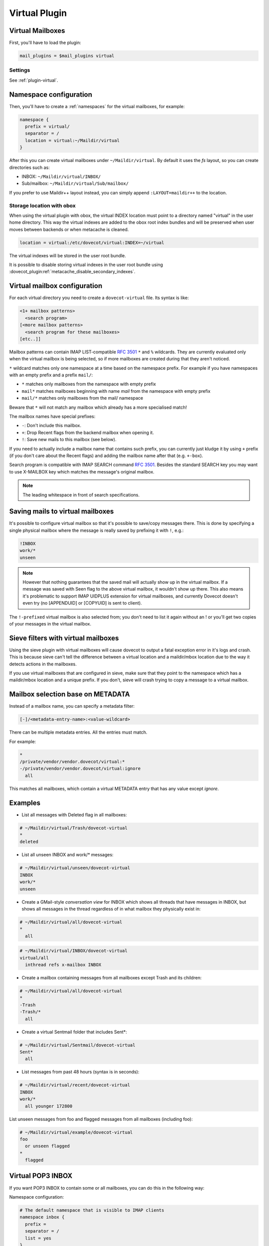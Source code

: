 .. _virtual_plugin:

==============
Virtual Plugin
==============

Virtual Mailboxes
=================

First, you'll have to load the plugin:

.. code-block:: none

  mail_plugins = $mail_plugins virtual

Settings
--------

See :ref:`plugin-virtual`.

Namespace configuration
=======================

Then, you'll have to create a :ref:`namespaces` for the virtual mailboxes, for example:

.. code-block:: none

  namespace {
    prefix = virtual/
    separator = /
    location = virtual:~/Maildir/virtual
  }

After this you can create virtual mailboxes under ``~/Maildir/virtual``. By
default it uses the `fs` layout, so you can create directories such as:

* INBOX: ``~/Maildir/virtual/INBOX/``
* Sub/mailbox: ``~/Maildir/virtual/Sub/mailbox/``

If you prefer to use Maildir++ layout instead, you can simply append
``:LAYOUT=maildir++`` to the location.

.. _virtual_plugin_obox_secondary_indexes:

Storage location with obox
--------------------------

.. versionadded:: v2.3.17

When using the virtual plugin with obox, the virtual INDEX location must point
to a directory named "virtual" in the user home directory. This way the virtual
indexes are added to the obox root index bundles and will be preserved when
user moves between backends or when metacache is cleaned.

.. code-block:: none

        location = virtual:/etc/dovecot/virtual:INDEX=~/virtual

The virtual indexes will be stored in the user root bundle.

It is possible to disable storing virtual indexes in the user root bundle using
:dovecot_plugin:ref:`metacache_disable_secondary_indexes`.

Virtual mailbox configuration
=============================

For each virtual directory you need to create a ``dovecot-virtual`` file. Its
syntax is like:

.. code-block:: none

  <1+ mailbox patterns>
    <search program>
  [<more mailbox patterns>
    <search program for these mailboxes>
  [etc..]]

Mailbox patterns can contain IMAP LIST-compatible :rfc:`3501#section-6.3.8` ``*`` and ``%``
wildcards. They are currently evaluated only when the virtual mailbox is being
selected, so if more mailboxes are created during that they aren't noticed.

``*`` wildcard matches only one namespace at a time based on the namespace
prefix. For example if you have namespaces with an empty prefix and a prefix
``mail/``:

* ``*`` matches only mailboxes from the namespace with empty prefix
* ``mail*`` matches mailboxes beginning with name `mail` from the namespace
  with empty prefix
* ``mail/*`` matches only mailboxes from the mail/ namespace

Beware that ``*`` will not match any mailbox which already has a more
specialised match!

The mailbox names have special prefixes:

* ``-``: Don't include this mailbox.
* ``+``: Drop \Recent flags from the backend mailbox when opening it.
* ``!``: Save new mails to this mailbox (see below).

If you need to actually include a mailbox name that contains such prefix, you
can currently just kludge it by using ``+`` prefix (if you don't care about the
\Recent flags) and adding the mailbox name after that (e.g. ``+-box``).

Search program is compatible with IMAP SEARCH command :rfc:`3501#section-6.4.4`. Besides the standard
SEARCH key you may want to use X-MAILBOX key which matches the message's
original mailbox.

.. Note:: The leading whitespace in front of search specifications.

Saving mails to virtual mailboxes
=================================

It's possible to configure virtual mailbox so that it's possible to save/copy
messages there. This is done by specifying a single physical mailbox where the
message is really saved by prefixing it with ``!``, e.g.:

.. code-block:: none

  !INBOX
  work/*
  unseen

.. Note::

  However that nothing guarantees that the saved mail will actually show up in
  the virtual mailbox. If a message was saved with \Seen flag to the above
  virtual mailbox, it wouldn't show up there. This also means it's problematic
  to support IMAP UIDPLUS extension for virtual mailboxes, and currently
  Dovecot doesn't even try (no [APPENDUID] or [COPYUID] is sent to client).

The ``!-prefixed`` virtual mailbox is also selected from; you don't need to
list it again without an ! or you'll get two copies of your messages in the
virtual mailbox.

Sieve filters with virtual mailboxes
====================================

Using the sieve plugin with virtual mailboxes will cause dovecot to output a
fatal exception error in it's logs and crash. This is because sieve can't tell
the difference between a virtual location and a maildir/mbox location due to
the way it detects actions in the mailboxes.

If you use virtual mailboxes that are configured in sieve, make sure that they
point to the namespace which has a maildir/mbox location and a unique prefix.
If you don't, sieve will crash trying to copy a message to a virtual mailbox.

Mailbox selection base on METADATA
==================================

.. versionadded:: v2.2.22

Instead of a mailbox name, you can specify a metadata filter:

.. code-block:: none

  [-]/<metadata-entry-name>:<value-wildcard>

There can be multiple metadata entries. All the entries must match.

For example:

.. code-block:: none

  *
  /private/vendor/vendor.dovecot/virtual:*
  -/private/vendor/vendor.dovecot/virtual:ignore
    all

This matches all mailboxes, which contain a virtual METADATA entry that has any
value except `ignore`.

Examples
========

* List all messages with \Deleted flag in all mailboxes:

.. code-block:: none

  # ~/Maildir/virtual/Trash/dovecot-virtual
  *
  deleted

* List all unseen INBOX and work/* messages:

.. code-block:: none

  # ~/Maildir/virtual/unseen/dovecot-virtual
  INBOX
  work/*
  unseen

* Create a GMail-style `conversation view` for INBOX which shows all threads
  that have messages in INBOX, but shows all messages in the thread regardless
  of in what mailbox they physically exist in:

.. code-block:: none

  # ~/Maildir/virtual/all/dovecot-virtual
  *
    all

.. code-block:: none

  # ~/Maildir/virtual/INBOX/dovecot-virtual
  virtual/all
    inthread refs x-mailbox INBOX

* Create a mailbox containing messages from all mailboxes except Trash and its
  children:

.. code-block:: none

  # ~/Maildir/virtual/all/dovecot-virtual
  *
  -Trash
  -Trash/*
    all

* Create a virtual Sentmail folder that includes Sent*:

.. code-block:: none

  # ~/Maildir/virtual/Sentmail/dovecot-virtual
  Sent*
    all

* List messages from past 48 hours (syntax is in seconds):

.. code-block:: none

  # ~/Maildir/virtual/recent/dovecot-virtual
  INBOX
  work/*
    all younger 172800

List unseen messages from foo and flagged messages from all mailboxes
(including foo):

.. code-block:: none

  # ~/Maildir/virtual/example/dovecot-virtual
  foo
    or unseen flagged
  *
    flagged

Virtual POP3 INBOX
==================

If you want POP3 INBOX to contain some or all mailboxes, you can do this in the
following way:

Namespace configuration:

.. code-block:: none

  # The default namespace that is visible to IMAP clients
  namespace inbox {
    prefix =
    separator = /
    list = yes
  }

  # Virtual namespace for the virtual INBOX. Use a global directory for dovecot-virtual files.
  namespace virtual {
    prefix = virtual/
    separator = /
    location = virtual:/etc/dovecot/virtual:INDEX=~/Maildir/virtual
    list = no
    hidden = yes
  }

  # Copy of the inbox namespace. We'll use this in dovecot-virtual file.
  namespace real {
    prefix = RealMails/
    separator = /
    list = no
    hidden = yes
  }

.. Note::

  none of the namespaces have inbox=yes. This is because for IMAP users you
  want the inbox namespace to have ``inbox=yes``, but for POP3 users you want
  the virtual namespace to have ``inbox=yes``. This requires setting the
  ``inbox=yes`` in userdb extra fields. For example with MySQL you can do
  this like:

.. code-block:: none

  ser_query = SELECT ..., \
    CASE '%s' WHEN 'pop3' THEN NULL ELSE 'yes' END AS 'namespace/inbox/inbox', \
    CASE '%s' WHEN 'pop3' THEN 'yes' ELSE NULL END AS 'namespace/virtual/inbox' \
    WHERE ...

Finally specify what the virtual INBOX looks like for POP3 users:

``/etc/dovecot/virtual/INBOX/dovecot-virtual`` :

.. code-block:: none

  RealMails
  RealMails/*
  -RealMails/Trash
  -RealMails/Trash/*
  -RealMails/Spam
    all

You'll have to use the ``RealMails/`` prefix if you want to use ``*`` wildcard,
otherwise it would match INBOX, which in turn would again lead to the virtual
INBOX and that would create a loop.

Also to avoid accidental POP3 UIDL changes, you shouldn't base the UIDLs on
IMAP UIDs. Instead use for GUIDs (with maildir the same as base filename):

.. code-block:: none

  pop3_uidl_format = %g
